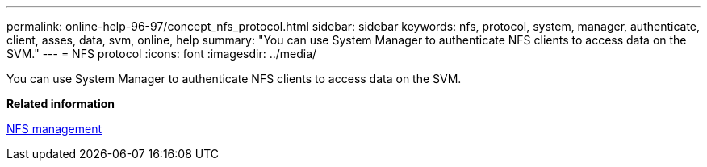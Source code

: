 ---
permalink: online-help-96-97/concept_nfs_protocol.html
sidebar: sidebar
keywords: nfs, protocol, system, manager, authenticate, client, asses, data, svm, online, help
summary: "You can use System Manager to authenticate NFS clients to access data on the SVM."
---
= NFS protocol
:icons: font
:imagesdir: ../media/

[.lead]
You can use System Manager to authenticate NFS clients to access data on the SVM.

*Related information*

https://docs.netapp.com/us-en/ontap/nfs-admin/index.html[NFS management^]
